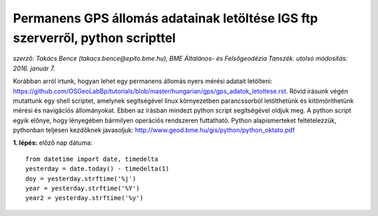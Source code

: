 Permanens GPS állomás adatainak letöltése IGS ftp szerverről, python scripttel
==============================================================================
*szerző: Takács Bence (takacs.bence@epito.bme.hu), BME Általános- és Felsőgeodézia Tanszék. utolsó módosítás: 2016. január 7.*

Korábban arról írtunk, hogyan lehet egy permanens állomás nyers mérési adatait letölteni: https://github.com/OSGeoLabBp/tutorials/blob/master/hungarian/gps/gps_adatok_letoltese.rst.
Rövid írásunk végén mutattunk egy shell scriptet, amelynek segítségével linux környezetben parancssorból letölthetünk és kitömöríthetünk mérési és navigációs állományokat. Ebben az írásban mindezt python script segítségével oldjuk meg. A python script egyik előnye, hogy lényegében bármilyen operációs rendszeren futtatható. Python alapismerteket feltételezzük, pythonban teljesen kezdőknek javasoljuk: http://www.geod.bme.hu/gis/python/python_oktato.pdf

**1. lépés:** előző nap dátuma::

  from datetime import date, timedelta
  yesterday = date.today() - timedelta(1)
  doy = yesterday.strftime('%j')
  year = yesterday.strftime('%Y')
  year2 = yesterday.strftime('%y')
